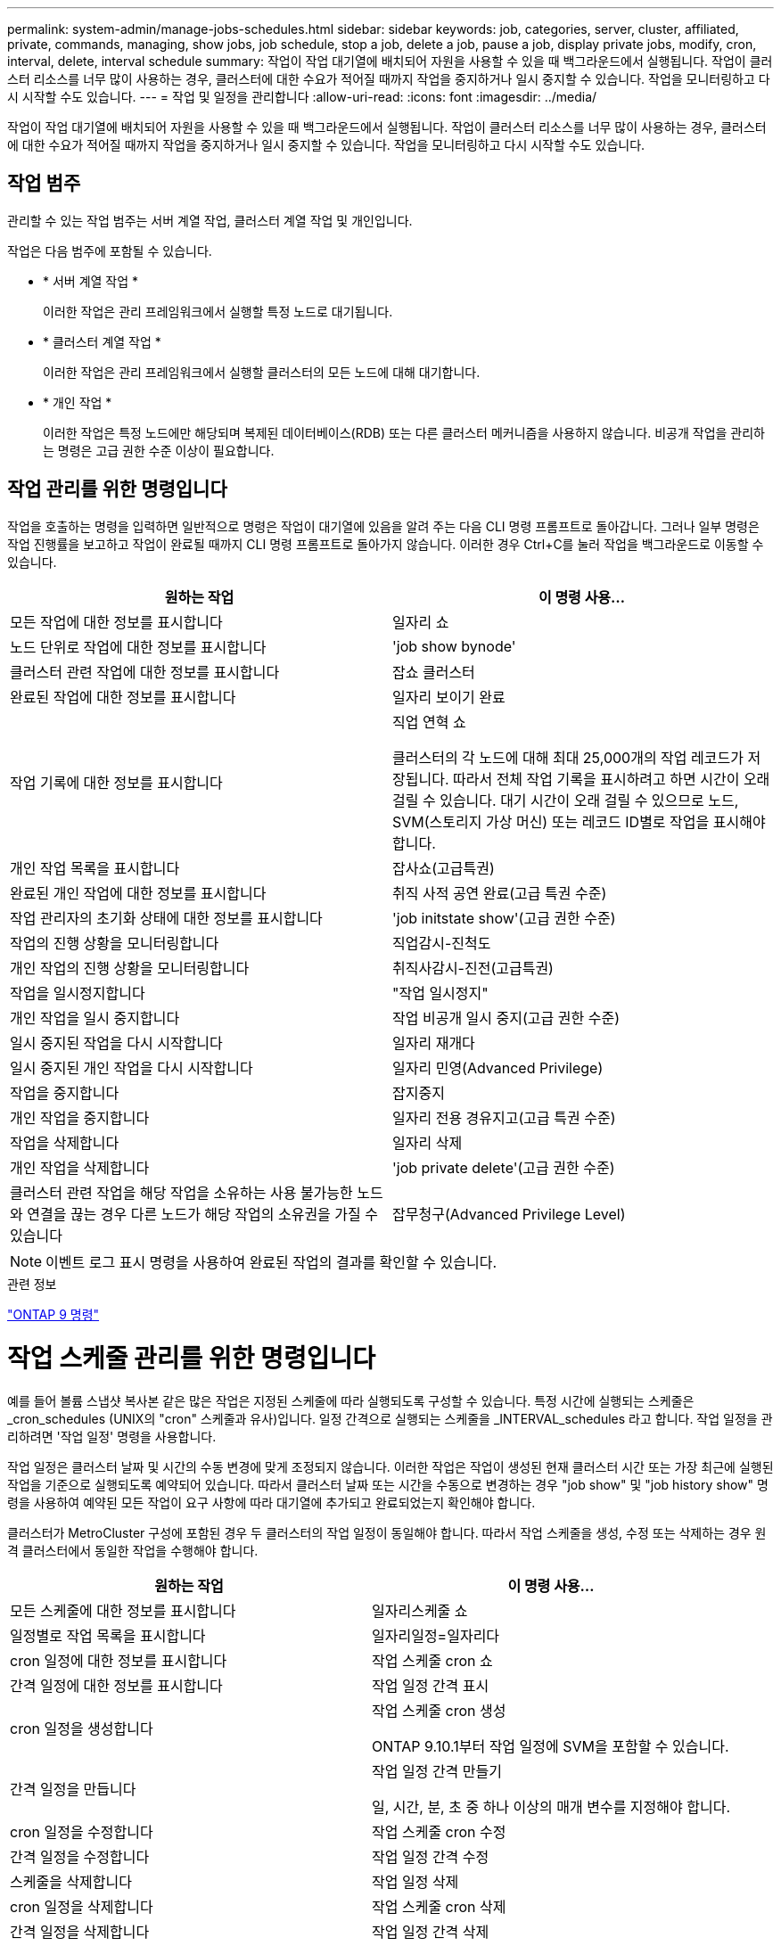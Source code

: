 ---
permalink: system-admin/manage-jobs-schedules.html 
sidebar: sidebar 
keywords: job, categories, server, cluster, affiliated, private, commands, managing, show jobs, job schedule, stop a job, delete a job, pause a job, display private jobs, modify, cron, interval, delete, interval schedule 
summary: 작업이 작업 대기열에 배치되어 자원을 사용할 수 있을 때 백그라운드에서 실행됩니다. 작업이 클러스터 리소스를 너무 많이 사용하는 경우, 클러스터에 대한 수요가 적어질 때까지 작업을 중지하거나 일시 중지할 수 있습니다. 작업을 모니터링하고 다시 시작할 수도 있습니다. 
---
= 작업 및 일정을 관리합니다
:allow-uri-read: 
:icons: font
:imagesdir: ../media/


작업이 작업 대기열에 배치되어 자원을 사용할 수 있을 때 백그라운드에서 실행됩니다. 작업이 클러스터 리소스를 너무 많이 사용하는 경우, 클러스터에 대한 수요가 적어질 때까지 작업을 중지하거나 일시 중지할 수 있습니다. 작업을 모니터링하고 다시 시작할 수도 있습니다.



== 작업 범주

관리할 수 있는 작업 범주는 서버 계열 작업, 클러스터 계열 작업 및 개인입니다.

작업은 다음 범주에 포함될 수 있습니다.

* * 서버 계열 작업 *
+
이러한 작업은 관리 프레임워크에서 실행할 특정 노드로 대기됩니다.

* * 클러스터 계열 작업 *
+
이러한 작업은 관리 프레임워크에서 실행할 클러스터의 모든 노드에 대해 대기합니다.

* * 개인 작업 *
+
이러한 작업은 특정 노드에만 해당되며 복제된 데이터베이스(RDB) 또는 다른 클러스터 메커니즘을 사용하지 않습니다. 비공개 작업을 관리하는 명령은 고급 권한 수준 이상이 필요합니다.





== 작업 관리를 위한 명령입니다

작업을 호출하는 명령을 입력하면 일반적으로 명령은 작업이 대기열에 있음을 알려 주는 다음 CLI 명령 프롬프트로 돌아갑니다. 그러나 일부 명령은 작업 진행률을 보고하고 작업이 완료될 때까지 CLI 명령 프롬프트로 돌아가지 않습니다. 이러한 경우 Ctrl+C를 눌러 작업을 백그라운드로 이동할 수 있습니다.

|===
| 원하는 작업 | 이 명령 사용... 


 a| 
모든 작업에 대한 정보를 표시합니다
 a| 
일자리 쇼



 a| 
노드 단위로 작업에 대한 정보를 표시합니다
 a| 
'job show bynode'



 a| 
클러스터 관련 작업에 대한 정보를 표시합니다
 a| 
잡쇼 클러스터



 a| 
완료된 작업에 대한 정보를 표시합니다
 a| 
일자리 보이기 완료



 a| 
작업 기록에 대한 정보를 표시합니다
 a| 
직업 연혁 쇼

클러스터의 각 노드에 대해 최대 25,000개의 작업 레코드가 저장됩니다. 따라서 전체 작업 기록을 표시하려고 하면 시간이 오래 걸릴 수 있습니다. 대기 시간이 오래 걸릴 수 있으므로 노드, SVM(스토리지 가상 머신) 또는 레코드 ID별로 작업을 표시해야 합니다.



 a| 
개인 작업 목록을 표시합니다
 a| 
잡사쇼(고급특권)



 a| 
완료된 개인 작업에 대한 정보를 표시합니다
 a| 
취직 사적 공연 완료(고급 특권 수준)



 a| 
작업 관리자의 초기화 상태에 대한 정보를 표시합니다
 a| 
'job initstate show'(고급 권한 수준)



 a| 
작업의 진행 상황을 모니터링합니다
 a| 
직업감시-진척도



 a| 
개인 작업의 진행 상황을 모니터링합니다
 a| 
취직사감시-진전(고급특권)



 a| 
작업을 일시정지합니다
 a| 
"작업 일시정지"



 a| 
개인 작업을 일시 중지합니다
 a| 
작업 비공개 일시 중지(고급 권한 수준)



 a| 
일시 중지된 작업을 다시 시작합니다
 a| 
일자리 재개다



 a| 
일시 중지된 개인 작업을 다시 시작합니다
 a| 
일자리 민영(Advanced Privilege)



 a| 
작업을 중지합니다
 a| 
잡지중지



 a| 
개인 작업을 중지합니다
 a| 
일자리 전용 경유지고(고급 특권 수준)



 a| 
작업을 삭제합니다
 a| 
일자리 삭제



 a| 
개인 작업을 삭제합니다
 a| 
'job private delete'(고급 권한 수준)



 a| 
클러스터 관련 작업을 해당 작업을 소유하는 사용 불가능한 노드와 연결을 끊는 경우 다른 노드가 해당 작업의 소유권을 가질 수 있습니다
 a| 
잡무청구(Advanced Privilege Level)

|===
[NOTE]
====
이벤트 로그 표시 명령을 사용하여 완료된 작업의 결과를 확인할 수 있습니다.

====
.관련 정보
http://docs.netapp.com/ontap-9/topic/com.netapp.doc.dot-cm-cmpr/GUID-5CB10C70-AC11-41C0-8C16-B4D0DF916E9B.html["ONTAP 9 명령"^]



= 작업 스케줄 관리를 위한 명령입니다

예를 들어 볼륨 스냅샷 복사본 같은 많은 작업은 지정된 스케줄에 따라 실행되도록 구성할 수 있습니다. 특정 시간에 실행되는 스케줄은 _cron_schedules (UNIX의 "cron" 스케줄과 유사)입니다. 일정 간격으로 실행되는 스케줄을 _INTERVAL_schedules 라고 합니다. 작업 일정을 관리하려면 '작업 일정' 명령을 사용합니다.

작업 일정은 클러스터 날짜 및 시간의 수동 변경에 맞게 조정되지 않습니다. 이러한 작업은 작업이 생성된 현재 클러스터 시간 또는 가장 최근에 실행된 작업을 기준으로 실행되도록 예약되어 있습니다. 따라서 클러스터 날짜 또는 시간을 수동으로 변경하는 경우 "job show" 및 "job history show" 명령을 사용하여 예약된 모든 작업이 요구 사항에 따라 대기열에 추가되고 완료되었는지 확인해야 합니다.

클러스터가 MetroCluster 구성에 포함된 경우 두 클러스터의 작업 일정이 동일해야 합니다. 따라서 작업 스케줄을 생성, 수정 또는 삭제하는 경우 원격 클러스터에서 동일한 작업을 수행해야 합니다.

|===
| 원하는 작업 | 이 명령 사용... 


 a| 
모든 스케줄에 대한 정보를 표시합니다
 a| 
일자리스케줄 쇼



 a| 
일정별로 작업 목록을 표시합니다
 a| 
일자리일정=일자리다



 a| 
cron 일정에 대한 정보를 표시합니다
 a| 
작업 스케줄 cron 쇼



 a| 
간격 일정에 대한 정보를 표시합니다
 a| 
작업 일정 간격 표시



 a| 
cron 일정을 생성합니다
 a| 
작업 스케줄 cron 생성

ONTAP 9.10.1부터 작업 일정에 SVM을 포함할 수 있습니다.



 a| 
간격 일정을 만듭니다
 a| 
작업 일정 간격 만들기

일, 시간, 분, 초 중 하나 이상의 매개 변수를 지정해야 합니다.



 a| 
cron 일정을 수정합니다
 a| 
작업 스케줄 cron 수정



 a| 
간격 일정을 수정합니다
 a| 
작업 일정 간격 수정



 a| 
스케줄을 삭제합니다
 a| 
작업 일정 삭제



 a| 
cron 일정을 삭제합니다
 a| 
작업 스케줄 cron 삭제



 a| 
간격 일정을 삭제합니다
 a| 
작업 일정 간격 삭제

|===
.관련 정보
http://docs.netapp.com/ontap-9/topic/com.netapp.doc.dot-cm-cmpr/GUID-5CB10C70-AC11-41C0-8C16-B4D0DF916E9B.html["ONTAP 9 명령"^]
